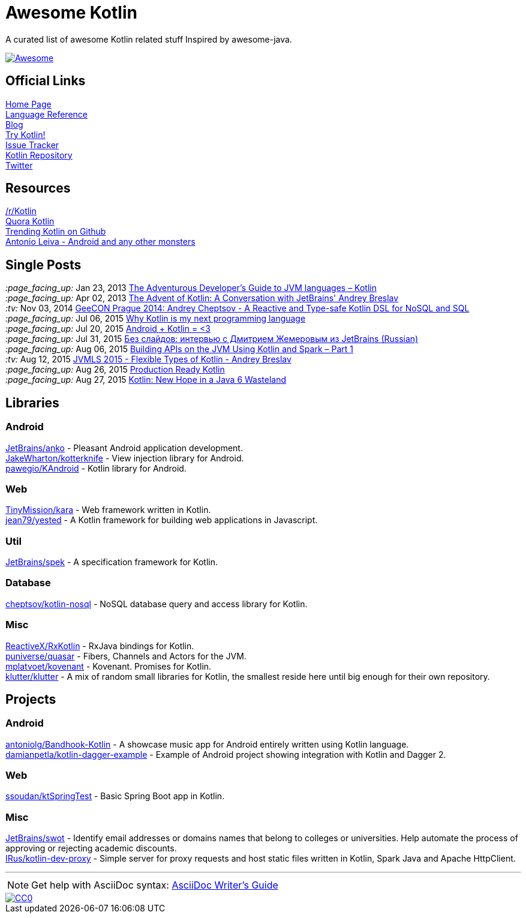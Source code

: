 = Awesome Kotlin
:hardbreaks:

A curated list of awesome Kotlin related stuff Inspired by awesome-java.

image::https://cdn.rawgit.com/sindresorhus/awesome/d7305f38d29fed78fa85652e3a63e154dd8e8829/media/badge.svg[Awesome, link="https://github.com/sindresorhus/awesome"]

== Official Links

http://kotlinlang.org/[Home Page]
http://kotlinlang.org/docs/reference/[Language Reference]
http://blog.jetbrains.com/kotlin/[Blog]
http://try.kotlinlang.org/[Try Kotlin!]
http://youtrack.jetbrains.com/issues/KT[Issue Tracker]
https://github.com/jetbrains/kotlin[Kotlin Repository]
https://twitter.com/project_kotlin[Twitter]

== Resources

https://www.reddit.com/r/Kotlin/[/r/Kotlin]
https://www.quora.com/Kotlin?share=1[Quora Kotlin]
https://github.com/trending?l=kotlin[Trending Kotlin on Github]
http://antonioleiva.com/[Antonio Leiva - Android and any other monsters]

== Single Posts
_:page_facing_up:_  Jan 23, 2013 http://zeroturnaround.com/rebellabs/the-adventurous-developers-guide-to-jvm-languages-kotlin/[The Adventurous Developer’s Guide to JVM languages – Kotlin]
_:page_facing_up:_  Apr 02, 2013 http://www.oracle.com/technetwork/articles/java/breslav-1932170.html[The Advent of Kotlin: A Conversation with JetBrains' Andrey Breslav]
_:tv:_              Nov 03, 2014 https://vimeo.com/110781020[GeeCON Prague 2014: Andrey Cheptsov - A Reactive and Type-safe Kotlin DSL for NoSQL and SQL]
_:page_facing_up:_  Jul 06, 2015 https://medium.com/@octskyward/why-kotlin-is-my-next-programming-language-c25c001e26e3[Why Kotlin is my next programming language]
_:page_facing_up:_  Jul 20, 2015 http://blog.zuehlke.com/en/android-kotlin/[Android + Kotlin = <3]
_:page_facing_up:_  Jul 31, 2015 http://habrahabr.ru/company/jugru/blog/263905/[Без слайдов: интервью с Дмитрием Жемеровым из JetBrains (Russian)]
_:page_facing_up:_  Aug 06, 2015 http://nordicapis.com/building-apis-on-the-jvm-using-kotlin-and-spark-part-1/[Building APIs on the JVM Using Kotlin and Spark – Part 1]
_:tv:_              Aug 12, 2015 https://www.youtube.com/watch?v=2IhT8HACc2E[JVMLS 2015 - Flexible Types of Kotlin - Andrey Breslav]
_:page_facing_up:_  Aug 26, 2015 https://www.linkedin.com/grp/post/7417237-6042285669181648896[Production Ready Kotlin]
_:page_facing_up:_  Aug 27, 2015 https://speakerdeck.com/pardom/kotlin-new-hope-in-a-java-6-wasteland/[Kotlin: New Hope in a Java 6 Wasteland]

== Libraries

=== Android
https://github.com/JetBrains/anko[JetBrains/anko] - Pleasant Android application development.
https://github.com/JakeWharton/kotterknife[JakeWharton/kotterknife] - View injection library for Android.
https://github.com/pawegio/KAndroid[pawegio/KAndroid] - Kotlin library for Android.

=== Web
https://github.com/TinyMission/kara[TinyMission/kara] - Web framework written in Kotlin.
https://github.com/jean79/yested[jean79/yested] - A Kotlin framework for building web applications in Javascript.

=== Util
https://github.com/JetBrains/spek[JetBrains/spek] - A specification framework for Kotlin.

=== Database
https://github.com/cheptsov/kotlin-nosql[cheptsov/kotlin-nosql] - NoSQL database query and access library for Kotlin.

=== Misc
https://github.com/ReactiveX/RxKotlin[ReactiveX/RxKotlin] - RxJava bindings for Kotlin.
https://github.com/puniverse/quasar/tree/master/quasar-kotlin[puniverse/quasar] - Fibers, Channels and Actors for the JVM.
https://github.com/mplatvoet/kovenant[mplatvoet/kovenant] - Kovenant. Promises for Kotlin.
https://github.com/klutter/klutter[klutter/klutter] - A mix of random small libraries for Kotlin, the smallest reside here until big enough for their own repository.

== Projects

=== Android
https://github.com/antoniolg/Bandhook-Kotlin[antoniolg/Bandhook-Kotlin] - A showcase music app for Android entirely written using Kotlin language.
https://github.com/damianpetla/kotlin-dagger-example[damianpetla/kotlin-dagger-example] - Example of Android project showing integration with Kotlin and Dagger 2.

=== Web
https://github.com/ssoudan/ktSpringTest[ssoudan/ktSpringTest] - Basic Spring Boot app in Kotlin.

=== Misc
https://github.com/JetBrains/swot[JetBrains/swot] - Identify email addresses or domains names that belong to colleges or universities. Help automate the process of approving or rejecting academic discounts.
https://github.com/IRus/kotlin-dev-proxy[IRus/kotlin-dev-proxy] - Simple server for proxy requests and host static files written in Kotlin, Spark Java and Apache HttpClient.

''''
NOTE: Get help with AsciiDoc syntax: http://asciidoctor.org/docs/asciidoc-writers-guide/[AsciiDoc Writer’s Guide]

image::http://i.creativecommons.org/p/zero/1.0/80x15.png[CC0, link="http://creativecommons.org/publicdomain/zero/1.0/"]
